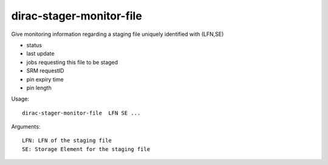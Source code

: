 .. _admin_dirac-stager-monitor-file:

=========================
dirac-stager-monitor-file
=========================

Give monitoring information regarding a staging file uniquely identified with (LFN,SE)

- status
- last update
- jobs requesting this file to be staged
- SRM requestID
- pin expiry time
- pin length

Usage::

  dirac-stager-monitor-file  LFN SE ...

Arguments::

  LFN: LFN of the staging file
  SE: Storage Element for the staging file
